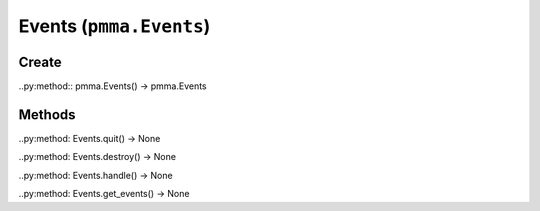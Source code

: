 Events (``pmma.Events``)
=======

Create
+++++++

..py:method:: pmma.Events() -> pmma.Events

Methods
+++++++

..py:method: Events.quit() -> None

..py:method: Events.destroy() -> None

..py:method: Events.handle() -> None

..py:method: Events.get_events() -> None

